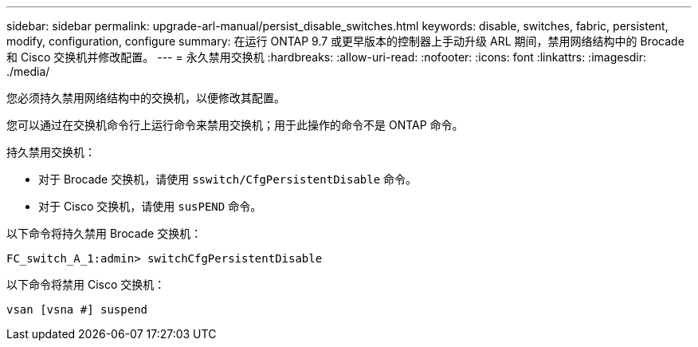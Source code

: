 ---
sidebar: sidebar 
permalink: upgrade-arl-manual/persist_disable_switches.html 
keywords: disable, switches, fabric, persistent, modify, configuration, configure 
summary: 在运行 ONTAP 9.7 或更早版本的控制器上手动升级 ARL 期间，禁用网络结构中的 Brocade 和 Cisco 交换机并修改配置。 
---
= 永久禁用交换机
:hardbreaks:
:allow-uri-read: 
:nofooter: 
:icons: font
:linkattrs: 
:imagesdir: ./media/


[role="lead"]
您必须持久禁用网络结构中的交换机，以便修改其配置。

您可以通过在交换机命令行上运行命令来禁用交换机；用于此操作的命令不是 ONTAP 命令。

持久禁用交换机：

* 对于 Brocade 交换机，请使用 `sswitch/CfgPersistentDisable` 命令。
* 对于 Cisco 交换机，请使用 `susPEND` 命令。


以下命令将持久禁用 Brocade 交换机：

[listing]
----
FC_switch_A_1:admin> switchCfgPersistentDisable
----
以下命令将禁用 Cisco 交换机：

[listing]
----
vsan [vsna #] suspend
----